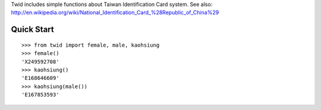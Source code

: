Twid includes simple functions about Taiwan Identification Card system.
See also: http://en.wikipedia.org/wiki/National_Identification_Card_%28Republic_of_China%29

Quick Start
^^^^^^^^^^^
::

 >>> from twid import female, male, kaohsiung
 >>> female()
 'X249592708'
 >>> kaohsiung()
 'E168646609'
 >>> kaohsiung(male())
 'E167853593'
